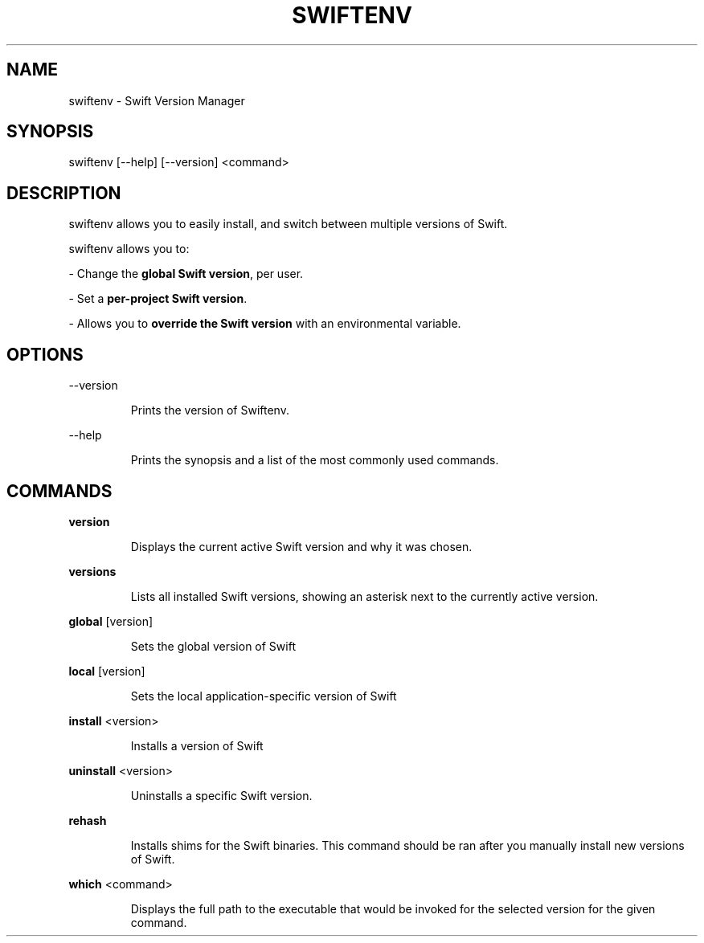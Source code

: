 .TH SWIFTENV 1

.SH NAME
swiftenv \- Swift Version Manager

.SH SYNOPSIS
swiftenv [\-\-help] [\-\-version] <command>

.SH DESCRIPTION

swiftenv allows you to easily install, and switch between multiple versions of
Swift.

swiftenv allows you to:

\- Change the \fBglobal Swift version\fR, per user.

\- Set a \fBper-project Swift version\fR.

\- Allows you to \fBoverride the Swift version\fR with an environmental variable.

.SH OPTIONS

\-\-version

.RS
Prints the version of Swiftenv.
.RE

\-\-help

.RS
Prints the synopsis and a list of the most commonly used commands.
.RE

.SH COMMANDS

\fBversion\fR

.RS
Displays the current active Swift version and why it was chosen.
.RE

\fBversions\fR

.RS
Lists all installed Swift versions, showing an asterisk next to the currently active version.
.RE

\fBglobal\fR [version]

.RS
Sets the global version of Swift
.RE

\fBlocal\fR [version]

.RS
Sets the local application-specific version of Swift
.RE

\fBinstall\fR <version>

.RS
Installs a version of Swift
.RE

\fBuninstall\fR <version>

.RS
Uninstalls a specific Swift version.
.RE

\fBrehash\fR

.RS
Installs shims for the Swift binaries. This command should be ran after you manually install new versions of Swift.
.RE

\fBwhich\fR <command>

.RS
Displays the full path to the executable that would be invoked for the selected version for the given command.
.RE
